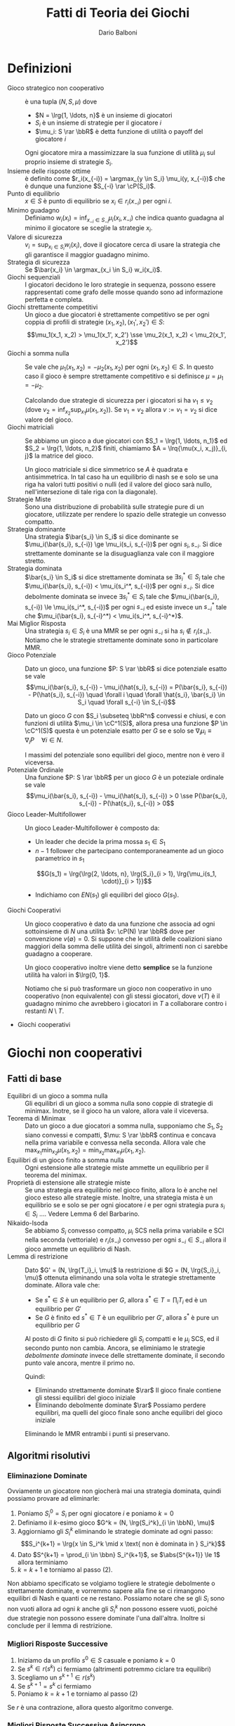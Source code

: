#+TITLE: Fatti di Teoria dei Giochi
#+AUTHOR: Dario Balboni
#+LATEX_HEADER: \input{latex-abbreviations}
#+LATEX_HEADER: \usepackage[top=20mm,bottom=20mm,right=16mm,left=16mm]{geometry}

* Definizioni
  - Gioco strategico non cooperativo :: è una tupla $(N, S, \mu)$ dove
    * $N = \lrg{1, \ldots, n}$ è un insieme di giocatori
    * $S_i$ è un insieme di strategie per il giocatore $i$
    * $\mu_i: S \rar \bbR$ è detta funzione di utilità o payoff del giocatore $i$

    Ogni giocatore mira a massimizzare la sua funzione di utilità $\mu_i$ sul proprio insieme di strategie $S_i$.
  - Insieme delle risposte ottime :: è definito come $r_i(x_{-i}) = \argmax_{y \in S_i} \mu_i(y, x_{-i})$ che è dunque una funzione $S_{-i} \rar \cP(S_i)$.
  - Punto di equilibrio :: $x \in S$ è punto di equilibrio se $x_i \in r_i(x_{-i})$ per ogni $i$.
  - Minimo guadagno :: Definiamo $w_i(x_i) = \inf_{x_{-i} \in S_{-i}} \mu_i(x_i, x_{-i})$ che indica quanto guadagna al minimo il giocatore se sceglie la strategie $x_i$.
  - Valore di sicurezza :: $v_i = \sup_{x_i \in S_i} w_i(x_i)$, dove il giocatore cerca di usare la strategia che gli garantisce il maggior guadagno minimo.
  - Strategia di sicurezza :: Se $\bar{x_i} \in \argmax_{x_i \in S_i} w_i(x_i)$.
  - Giochi sequenziali :: I giocatori decidono le loro strategie in sequenza, possono essere rappresentati come grafo delle mosse quando sono ad informazione perfetta e completa.
  - Giochi strettamente competitivi :: Un gioco a due giocatori è strettamente competitivo se per ogni coppia di profili di strategie $(x_1, x_2), (x_1', x_2') \in S$:
       $$\mu_1(x_1, x_2) > \mu_1(x_1', x_2') \sse \mu_2(x_1, x_2) < \mu_2(x_1', x_2')$$
  - Giochi a somma nulla :: Se vale che $\mu_1(x_1, x_2) = - \mu_2(x_1, x_2)$ per ogni $(x_1, x_2) \in S$.
       In questo caso il gioco è sempre strettamente competitivo e si definisce $\mu = \mu_1 = - \mu_2$.

       Calcolando due strategie di sicurezza per i giocatori si ha $v_1 \le v_2$ (dove $v_2 = \inf_{x_2} \sup_{x_1} \mu(x_1, x_2)$).
       Se $v_1 = v_2$ allora $v := v_1 = v_2$ si dice valore del gioco.
  - Giochi matriciali :: Se abbiamo un gioco a due giocatori con $S_1 = \lrg{1, \ldots, n_1}$ ed $S_2 = \lrg{1, \ldots, n_2}$ finiti, chiamiamo $A = \lrq{\mu(x_i, x_j)}_{i, j}$ la matrice del gioco.

       Un gioco matriciale si dice simmetrico se $A$ è quadrata e antisimmetrica.
       In tal caso ha un equilibrio di nash se e solo se una riga ha valori tutti positivi o nulli (ed il valore del gioco sarà nullo, nell'intersezione di tale riga con la diagonale).
  - Strategie Miste :: Sono una distribuzione di probabilità sulle strategie pure di un giocatore, utilizzate per rendere lo spazio delle strategie un convesso compatto.
  - Strategia dominante :: Una strategia $\bar{s_i} \in S_i$ si dice dominante se $\mu_i(\bar{s_i}, s_{-i}) \ge \mu_i(s_i, s_{-i})$ per ogni $s_i, s_{-i}$.
       Si dice strettamente dominante se la disuguaglianza vale con il maggiore stretto.
  - Strategia dominata :: $\bar{s_i} \in S_i$ si dice strettamente dominata se $\exists s_i^* \in S_i$ tale che $\mu_i(\bar{s_i}, s_{-i}) < \mu_i(s_i^*, s_{-i})$ per ogni $s_{-i}$.
       Si dice debolmente dominata se invece $\exists s_i^* \in S_i$ tale che $\mu_i(\bar{s_i}, s_{-i}) \le \mu_i(s_i^*, s_{-i})$ per ogni $s_{-i}$ ed esiste invece un $s_{-i}^*$ tale che $\mu_i(\bar{s_i}, s_{-i}^*) < \mu_i(s_i^*, s_{-i}^*)$.
  - Mai Miglior Risposta :: Una strategia $s_i \in S_i$ è una MMR se per ogni $s_{-i}$ si ha $s_i \notin r_i(s_{-i})$.
       Notiamo che le strategie strettamente dominate sono in particolare MMR.
  - Gioco Potenziale :: Dato un gioco, una funzione $P: S \rar \bbR$ si dice potenziale esatto se vale
       $$\mu_i(\bar{s_i}, s_{-i}) - \mu_i(\hat{s_i}, s_{-i}) = P(\bar{s_i}, s_{-i}) - P(\hat{s_i}, s_{-i}) \quad \forall i \quad \forall \hat{s_i}, \bar{s_i} \in S_i \quad \forall s_{-i} \in S_{-i}$$

       Dato un gioco $G$ con $S_i \subseteq \bbR^n$ convessi e chiusi, e con funzioni di utilità $\mu_i \in \cC^1(S)$, allora presa una funzione $P \in \cC^1(S)$ questa è un potenziale esatto per $G$ se e solo se $\nabla_i \mu_i \equiv \nabla_i P \quad \forall i \in N$.

       I massimi del potenziale sono equilibri del gioco, mentre non è vero il viceversa.
  - Potenziale Ordinale :: Una funzione $P: S \rar \bbR$ per un gioco $G$ è un poteziale ordinale se vale
       $$\mu_i(\bar{s_i}, s_{-i}) - \mu_i(\hat{s_i}, s_{-i}) > 0 \sse P(\bar{s_i}, s_{-i}) - P(\hat{s_i}, s_{-i}) > 0$$
  - Gioco Leader-Multifollower :: Un gioco Leader-Multifollower è composto da:
       * Un leader che decide la prima mossa $s_1 \in S_1$
       * $n - 1$ follower che partecipano contemporaneamente ad un gioco parametrico in $s_1$
	 $$G(s_1) = \lrg{\lrg{2, \ldots, n}, \lrg{S_i}_{i > 1}, \lrg{\mu_i(s_1, \cdot)}_{i > 1}}$$
       * Indichiamo con $EN(s_1)$ gli equilibri del gioco $G(s_1)$.
  - Giochi Cooperativi :: Un gioco cooperativo è dato da una funzione che associa ad ogni sottoinsieme di $N$ una utilità $v: \cP(N) \rar \bbR$ dove per convenzione $v(\emptyset) = 0$.
       Si suppone che le utilità delle coalizioni siano maggiori della somma delle utilità dei singoli, altrimenti non ci sarebbe guadagno a cooperare.

       Un gioco cooperativo inoltre viene detto *semplice* se la funzione utilità ha valori in $\lrg{0, 1}$.

       Notiamo che si può trasformare un gioco non cooperativo in uno cooperativo (non equivalente) con gli stessi giocatori, dove $v(T)$ è il guadagno minimo che avrebbero i giocatori in $T$ a collaborare contro i restanti $N \setminus T$.
  - Giochi cooperativi 
* Giochi non cooperativi
** Fatti di base
   - Equilibri di un gioco a somma nulla :: Gli equilibri di un gioco a somma nulla sono coppie di strategie di minimax.
	Inotre, se il gioco ha un valore, allora vale il viceversa.
   - Teorema di Minimax :: Dato un gioco a due giocatori a somma nulla, supponiamo che $S_1, S_2$ siano convessi e compatti, $\mu: S \rar \bbR$ continua e concava nella prima variabile e convessa nella seconda.
	Allora vale che $\max_{x_1} \min_{x_2} \mu(x_1, x_2) = \min_{x_2} \max_{x_1} \mu(x_1, x_2)$.
   - Equilibri di un gioco finito a somma nulla :: Ogni estensione alle strategie miste ammette un equilibrio per il teorema del minimax.
   - Proprietà di estensione alle strategie miste :: Se una strategia era equilibrio nel gioco finito, allora lo è anche nel gioco esteso alle strategie miste.
	Inoltre, una strategia mista è un equilibrio se e solo se per ogni giocatore $i$ e per ogni strategia pura $s_i \in S_i$ .... Vedere Lemma 6 del Barbarino.
   - Nikaido-Isoda :: Se abbiamo $S_i$ convesso compatto, $\mu_i$ SCS nella prima variabile e SCI nella seconda (vettoriale) e $r_i(s_{-i})$ convesso per ogni $s_{-i} \in S_{-i}$ allora il gioco ammette un equilibrio di Nash.
   - Lemma di restrizione :: Dato $G' = (N, \lrg{T_i}_i, \mu)$ la restrizione di $G = (N, \lrg{S_i}_i, \mu)$ ottenuta eliminando una sola volta le strategie strettamente dominate. Allora vale che:
     * Se $s^* \in S$ è un equilibrio per $G$, allora $s^* \in T = \prod_i T_i$ ed è un equilibrio per $G'$
     * Se $G$ è finito ed $s^* \in T$ è un equilibrio per $G'$, allora $s^*$ è pure un equilibrio per $G$

     Al posto di $G$ finito si può richiedere gli $S_i$ compatti e le $\mu_i$ SCS, ed il secondo punto non cambia.
     Ancora, se eliminiamo le strategie /debolmente dominate/ invece delle strettamente dominate, il secondo punto vale ancora, mentre il primo no.

     Quindi:
     * Eliminando strettamente dominate $\rar$ Il gioco finale contiene gli stessi equilibri del gioco iniziale
     * Eliminando debolmente dominate $\rar$ Possiamo perdere equilibri, ma quelli del gioco finale sono anche equilibri del gioco iniziale

     Eliminando le MMR entrambi i punti si preservano.
** Algoritmi risolutivi
*** Eliminazione Dominate
    Ovviamente un giocatore non giocherà mai una strategia dominata, quindi possiamo provare ad eliminarle:
    1. Poniamo $S_i^0 = S_i$ per ogni giocatore $i$ e poniamo $k = 0$
    2. Definiamo il $k$-esimo gioco $G^k = (N, \lrg{S_i^k}_{i \in \bbN}, \mu)$
    3. Aggiorniamo gli $S_i^k$ eliminando le strategie dominate ad ogni passo:
       $$S_i^{k+1} = \lrg{x \in S_i^k \mid x \text{ non è dominata in } S_i^k}$$
    4. Dato $S^{k+1} = \prod_{i \in \bbn} S_i^{k+1}$, se $\abs{S^{k+1}} \le 1$ allora terminiamo
    5. $k = k+1$ e torniamo al passo (2).

    Non abbiamo specificato se volgiamo togliere le strategie debolmente o strettamente dominate, e vorremmo sapere alla fine se ci rimangono equilibri di Nash e quanti ce ne restano.
    Possiamo notare che se gli $S_i$ sono non vuoti allora ad ogni $k$ anche gli $S_i^k$ non possono essere vuoti, poiché due strategie non possono essere dominate l'una dall'altra.
    Inoltre si conclude per il lemma di restrizione.
*** Migliori Risposte Successive
    1. Iniziamo da un profilo $s^0 \in S$ casuale e poniamo $k = 0$
    2. Se $s^k \in r(s^k)$ ci fermiamo (altrimenti potremmo ciclare tra equilibri)
    3. Scegliamo un $s^{k+1} \in r(s^k)$
    4. Se $s^{k+1} = s^k$ ci fermiamo
    5. Poniamo $k = k + 1$ e torniamo al passo (2)

    Se $r$ è una contrazione, allora questo algoritmo converge.
*** Migliori Risposte Successive Asincrono
    1. Iniziamo da un profilo $s^0 \in S$ casuale e poniamo $k = 0$
    2. Ordinatamente rispetto ad $i = 1, \ldots, n$ scegliamo $s_i^{k+1} \in r_i(s_1^{k+1}, \ldots, s_{i-1}^{k+1}, s_{i+1}^k, \ldots, s_n^k)$.
       Se $s_i^k \in r_i(s_1^{k+1}, \ldots, s_{i-1}^{k+1}, s_{i+1}^k, \ldots, s_n^k)$, allora poniamo $s_i^{k+1} = s_i^k$ (per aumentare ad ogni ciclo la funzione utilità).
    3. Se $s^{k+1} = s^k$ ci possiamo fermare
    4. Poniamo $k = k + 1$ e torniamo al passo (2)$

    Se $G$ è un gioco finito con potenziale ordinale o esatto, allora l'algoritmo MRS asincrono individua un equilibrio in un numero finito di mosse.
** Esempi di giochi
   - Dilemma del prigioniero
   - Battaglia dei sessi
   - Caccia al cervo (esempio di gioco di coordinamento)
   - Falco e Colomba (esempio di chicken game)
   - Morra Cinese
* Giochi Concavi
** Definizioni
   - Contrazione :: È una funzione $f$ per cui vale $\norm{f(x) - f(y)} \le \rho \norm{x - y}$ con $\rho < 1$.
		    Sappiamo che $f$ ammette sempre un unico punto fisso se $f: X \rar X$ con $X$ compatto.
   - Stretta concavità :: Una funzione $f \in \cC^1$ si dice strettamente concava se e solo se
	$$(\nabla f(x) - \nabla f(y))^T (y - x) > 0 \quad \forall x \neq y \in \bbR^n$$
	
     * Dato $X \subseteq \bbR^n$ convesso ed $f$ strettamente concava si ha $\abs{\argmax\lrg{f(x) \mid x \in X}} \le 1$.
   - Forte concavità :: Una funzione $f: \bbR^n \rar \bbR$ si dice fortemente concava di modulo $\tau > 0$ se
	$$f(\lambda x + (1 - \lambda) y) \ge \lambda f(x) + (1 - \lambda) f(y) + \frac\tau2 \lambda (1 - \lambda) \norm{x - y}^2 \quad \forall \lambda \in \lrq{0, 1} \quad \forall x, y \in \bbR^n$$

     * Dato $X \subseteq \bbR^n$ convesso chiuso ed $f$ fortemente concava di modulo $\tau > 0$, allora $\abs{\argmax\lrg{f(x) \mid x \in X}} = 1$.
     * Una funzione $f \in \cC^1$ è fortemente concava di modulo $\tau$ se e solo se vale $\lrt{\nabla f(x) - \nabla f(y)}^T \lrt(y - x) \ge \tau \norm{x - y}^n \quad \forall x, y \in \bbR^n$.
     * Una funzione $f$ è fortemente concava di modulo $\tau$ se e solo se $f + \frac\tau2 \norm{\cdot}^2$ è concava.
     * Una funzione $g$ è fortemente concava di modulo $\tau$ se e solo se $g(y) \le g(x) + \nabla g(x)^T (y - x) - \frac\tau2 \norm{y - x}^2$.
   - Gioco Strettamente Concavo in Diagonale :: Un gioco $G$ con $\mu_i \in \cC^1$ si dice strettamente concavo in diagonale se
	$$\sum_{i=1}^n \lrt{\nabla_i \mu_i(s_i, s_{-i}) - \nabla_i \mu_i(s_i', s_{-i}')}^T (s_i' - s_i) > 0 \quad \forall s \neq s' \in S$$

	VERIFICARE: Viene sostenuto che questo implica che le $\mu_i$ siano concave nella prima variabile.
   - Jacobiana del gioco :: $J_F(s)_{ij} = \nabla_j \nabla_i^T \mu_i(s)$ dove $\nabla_i$ è il gradiente colonna rispetto alle coordinate di $S_i$.
   - Disuguaglianza variazionale :: Detto $F = (- \nabla_i \mu_i)_i$ il gradiente del gioco ci riferiremo al problema $F(x)^T (s - x) \ge 0 \quad \forall s \in S$ come disuguaglianza variazionale o (VI).
	
	Dato un gioco $G = (N, S, \mu)$ con $S_i \subseteq \bbR^{m_i}$ convessi e chiusi e $\mu_i \in \cC^1$ allora:
        - Se $s^*$ è un equilibrio, allora soddisfa (VI)
        - Se le $\mu_i(\cdot, s_{-i})$ sono concave per ogni $s_{-i} \in S_{-i}$ ed $s^*$ risolve (VI) allora $s^*$ è un equilibrio
	  
     Inoltre se $F$ è continua ed $S$ compatto, allora (VI) ammette almeno una soluzione per il teorema di punto fisso di Brouwer.
   - Equilibri come punti fissi :: Se gli $S_i$ sono convessi chiusi e $\mu_i \in \cC^1$ sono concave nella prima variabili allora
	$s^*$ è equilibrio se e solo se è punto fisso della mappa $\psi(s) = P_S(s - t F(s))$.

   - Disuguaglianza di Ky-Fan :: Definiamo la funzione aggregata di Nikaido-Isoda: $f: S \times S \rar \bbR$ come $f(s, v) = \sum_i \mu_i(s_i, s_{-i}) - \mu_i(v_i, s_{-i})$ che rappresenta la somma delle perdite se passo da $s$ a $v$.
	La disuguaglianza di Ky-Fan è $f(x, v) \ge 0 \quad \forall v \in S$.

	Sono equivalenti:
        - $\bar s$ è un equilibrio
        - $f(\bar s, v) \ge 0 \quad \forall v \in S$
        - $\bar s \in \argmin_{v \in S} f(\bar s, v)$
   - Gap o Funzione di Merito :: Viene detta $V(s) = \inf_{v \in S} f(s, v)$ che ci dice quanto al massimo possiamo andare a perdere cambiando strategia (e può anche valere $-\infty$).

        $\bar s$ è un equilibrio se e solo se $V(\bar s) = 0$. In questo caso $\bar s$ è un massimo di $V(s)$.
   - Soluzione alla disuguaglianza di Ky-Fan :: La disuguaglianza di Ky-Fan ammette almeno una soluzione se:
	- $S$ è compatto e convesso
	- $f$ è continua
        - $f(s, \cdot)$ è (quasi) convessa per ogni $s \in S$
** Algoritmi
*** Proiezione
    Lavoriamo sotto ipotesi di chiusura e convessità degli $S_i$ e concavità delle $\mu_i$ nella prima variabile.
    1. Fissiamo $t > 0$, $s^0 \in S$, $k = 0$
    2. Generiamo $s^{k+1} = P_S(s^k - tF(s^k))$
    3. Se $s^{k+1} = s^k$ ci fermiamo
    4. Poniamo $k = k + 1$ e torniamo a (2)

    Inoltre si hanno i risultati:

    - Teorema di convergenza :: Supponiamo che $F$ sia $L$-lipschitz su $S$ e fortemente monotona di modulo $\tau$ su $S$.
	 Se $t < \frac{2\tau}{L^2}$ allora gli $s^k$ generati dall'algoritmo di proiezione convergono all'unico equilibrio del gioco.

	 Inoltre il gradiente proiettato applicato ad una $F$ $\tau$-fortemente monotona e con $\nabla F$ Lipschitz di modulo $L < 2 / t$ converge ad un massimo globale di $F$.
*** Extragradiente
    1. Fissiamo $t > 0$, $s^0 \in S$, $k = 0$
    2. $\hat s^k = P_S (s^k - t F(s^k))$
    3. Se $\hat s^k = s^k$ fermiamo l'algoritmo
    4. $s^{k+1} = P_S(s^k - t F(\hat s^k))$
    5. Poniamo $k = k + 1$ e torniamo allo step (2)

    Il teorema di convergenza richiede che:
    - $S$ sia chiuso e convesso
    - (VI) ammetta una soluzione $\bar s \in S$
    - $F$ sia lipschitziana di modulo $L$ su $S$
    - $F$ sia monotona su $S$, ovvero valga $\forall s, s' \in S$ che $\lrt{F(s) - F(s')}^T (s - s') \ge 0$
    - $0 < t < 1 / L$
    Allora le $s^k$ generate dall'algoritmo dell'extragradiente convergono ad una delle soluzioni di (VI)
*** Extragradiente con Iperpiano
    1. Fissiamo $t > 0$, $s^0 \in S$, $k = 0$
    2. $\hat s^k = P_S(s^k - tF(s^k))$
    3. Se $\hat s^k = s^k$ fermiamo l'algoritmo
    4. $s^{k+1} = P_S(P_{H_k}(s^k))$
    5. Poniamo $k = k + 1$ e torniamo allo step (2)

    Nello step (4) è sottointesa la scelta di una successione $\theta^k$ per generare gli iperpiani dalla formula $H_k = \lrg{s \in \bbR^n \mid F(z^k)^T(s - z^k) = 0}$ dove $z^k = \theta^k \hat s^k + (1 - \theta^k) s^k$ con $\theta^k \in \lrt{0, 1}$.

    Le ipotesi di convergenza in questo caso sono:
    - $S$ sia chiuso e convesso
    - (VI) ammetta una soluzione in $S$
    - $F$ sia continua e monotona
    - $t > 0$
    In questo caso le $s^k$ generate dall'extragradiente con iperpiano convergono ad una soluzione di (VI)
*** Rilassamento
    1. Prendiamo $s^0 \in S$, $k = 0$ ed una sequenza $\lrg{t_k}_k \subseteq \lrq{0, 1}$
    2. $z^k = \argmin_{v \in S} f(s^k, v)4
    3. Se $z^k = s^k$ fermiamo l'algoritmo
    4. $s^{k+1} = (1 - t_k) s^k + t_k z^k$
    5. Poniamo $k = k + 1$ e torniamo allo step (2)

    Vale il seguente teorema per quanto riguarda le ipotesi di convergenza: se supponiamo che
    - $S$ è compatto e convesso
    - $f$ è continua
    - $f(s, \cdot)$ fortemente convessa di modulo $\alpha > 0$ per ogni $s \in S$
    - $f(\cdot, v)$ è concava per ogni $v \in S$
    - $t_k \rar 0$ converge a zero
    - $\sum_{i=1}^\infty t_k = \infty$ diverge
    allora esiste un punto di accumulazione della sequenza $s^k$ che risolve Ky-Fan.
*** Ascesa per V
    Nelle ipotesi in cui per ogni $s \in S$ esiste un unico punto di minimo di $\argmin_{v \in S} f(s, v)$, chiamato $z(s)$, allora sotto le ipotesi del teorema del rilassamento (aggiungendo che $f \in \cC^1$) si ottiene che $z(s) - s$ è sempre la direzione di crescita stretta per $V$ fino ad arrivare alla soluzione per la quale si ha $z(s) = s$.
    
    1. Prendiamo $s^0 \in S$, $k = 0$
    2. $z^k = \argmin_{v \in S} f(s^k, v)$
    3. Se $z^k = s^k$ fermiamo l'algoritmo
    4. $s^{k+1} = s^k + t_k (z^k - s_k)$
    5. Poniamo $k = k + 1$ e torniamo allo step (2)

    La differenza con l'algoritmo di rilassamento è la scelta di $t_k = \beta^p$ con $\beta \in \lrt{0, 1}$ e $p$ il più piccolo intero positivo che soddisfi
    $$V(s^k + \beta^p (z^k - s^k)) \ge V(s^k) + \frac\alpha2 \eta \beta^p \norm{z^k - s^k}^2$$

    Supponiamo che:
    - $S$ è compatto
    - $f \in \cC^1$
    - $f(s, \cdot)$ è fortemente convessa di modulo $\alpha > 0$ per ogni $s \in S$
    - $f(\cdot, v)$ è concava per ogni $v \in S$
    Allora *ogni* punto di accumulazione della successione $s^k$ generata dall'algoritmo di ascesa di $V$ risolve Ky-Fan.

    
* Casi di Duopolio
** Duopolio di Cournot
   - Il bene è Omogeneo, ovvero le due produzioni sono indistinguibili
   - La competizione viene fatta sulla quantità prodotta
   - Il prezzo è fissato per entrambi dal Mercato ed è uguale

   Sia $x_i \in \bbR^+$ la produzione dell'azienda $i$ e $c_i: \bbR_+ \rar \bbR_+$ la funzione che stabilisce il costo di produzione $c_i(x_i)$.
   La funzione di domanda inversa è $p: \bbR_+ \rar \bbR_+$ che indica il massimo prezzo per unità che consente di vendere *tutta* la produzione $z$, e quindi è il prezzo ideale a cui vendere.
   
   I profitti saranno:
   #+BEGIN_eqn
   $\mu_1(x_1, x_2) = x_1 p(x_1 + x_2) - c_1(x_1)$ \\
   $\mu_2(x_1, x_2) = x_2 p(x_1 + x_2) - c_2(x_2)$ \\
   #+END_eqn

   In questa situazione le aziende vogliono determinare la propria produzione $x_i$ senza sapere quella del rivale.
   Supponiamo che:
   - I costi di produzione siano lineari ed identici $c_i(x) = cx$
   - La funzione $p$ decresca linearmente con la produzione $p(z) = \max\lrg{0, T - \alpha z}$

   Allora l'equilibrio di Nash è per $x_1 = x_2 = \frac{T - c}3$ e quindi il ricavo di ciascuna è $\frac{(T - c)^2}9$.
   Se invece entrambe si fossero messe d'accordo potevano ottenere di meglio, producendo ciascuna $\frac{T - c}4$ e quindi ricavando $\frac{(T - c)^2}8$.

   Dal punto di vista del consumatore quindi il duopolio è conveniente.
   La differenza tra il profitto nel Monopolio ed il profitto nell'equilibrio si chiama /prezzo dell'anarchia/.
** Duopolio di Bertrand
   - Il bene *non* è omogeneo
   - Le quantità vendute sono determinate dal prezzo
   - La competizione viene fatta sul prezzo

   Supponiamo ancora il costo di produzione unitario costante $c$ ed uguale per le due aziende..
   Il prezzo sarà $p_i$ e la produzione $x_i$ dipende dai prezzi $x_i = q_i(p_1, p_2)$.
   Il guadagno sarà quindi
   #+BEGIN_eqn
   $\mu_i(p_1, p_2) = q_i(p_1, p_2) (p_i - c)$ \\
   #+END_eqn
   
   Nel caso di *beni omogenei* si suppone che $q_1(p_1, p_2)$ valga $Q - p_1$ se $p_1 < p_2$, $\frac{Q - p_1}2$ se $p_1 = p_2$ e $0$ altrimenti, dove $Q > c$.
   Facendo un'analisi come prima si ricava che il caso di equilibrio si ha per $p_1 = p_2 = c$ ma in questo caso nessuna delle due aziende guadagnerebbe.

   Nel caso di *beni non omogenei*, invece, le due funzioni $q_i$ sono differenti:
   #+BEGIN_eqn
   $q_1(p_1, p_2) = \max\lrg{0, Q - p_1 + qp_2}$ \\
   $q_2(p_1, p_2) = \max\lrg{0, Q + p_1 - qp_2}$ \\
   #+END_eqn
   con $Q > c$ e $q > 0$.
   Le funzioni di miglior risposta saranno:
   #+BEGIN_eqn
   $r_1(p_2) = \frac{Q + qp_2 + c}2$ \\
   $r_2(p_1) = \frac{Q + qp_1 + c}2$ \\
   #+END_eqn

   Se $q < 2$ si ottiene l'equilibrio per $p_1 = p_2 = \frac{Q + c}{2 - q}$.
   Se invece $q \ge 2$ le due rette non si incontrano, ovvero i prezzi possono essere aumentati a piacimento da entrambe le aziende, e non esiste uno stato di equilibrio.
** Duopolio di Stackelberg
   Riprendiamo il setup del duopolio di Cournot ma aggiungiamo l'ipotesi di *sequenzialità*, ovvero le due aziende non scelgono la strategia contemporaneamente, ma agiscono una dopo l'altra.
   La prima azienda sa che se sceglie la strategia $s_1$, la seconda sceglierà sicuramente $r_2(s_1)$ che è $r_2(s_1) = \max\lrg{0, \frac{T - c - s_1}2}$.

   La prima azienda pertanto punterà a massimizzare $\mu_1(s_1, r_2(s_1))$.
   Le strategie scelte saranno pertanto $\bar s_1 = \frac{T - c}2$ e $\bar s_2 = r_2(\bar s_1) = \frac{T - c}4$.
* Nash Bargaining
  Dato un gioco, mettiamo che i giocatori possano decidere se mettersi d'accordo o meno, e se non si mettono d'accordo ottengono un utilità $u^* \in \bbR^n$ fissata.
  Un *problema di negoziazione* quindi è dato dalla coppia $(\cU, u^*)$ dove $\cU \subseteq \bbR^n$ e $u^* \in \bbR^n$.
  Trasformiamo $\cU$ nel suo inviluppo convesso attraverso l'utilizzo di strategie miste.

  Si dicono *assiomi di Nash* le proprietà seguenti:
  - $\cU \subseteq \bbR^n$ convesso e compatto
  - $\exists u \in \cU$ tale che $u > u^*$ componente per componente
  Chiamiamo $\cB$ l'insieme delle coppie $(\cU, u^*)$ che rispettano gli assiomi di Nash.

  Sotto questi assiomi ha senso cercare di mettersi d'accordo perché c'è una strategie in cui tutti guadagnano rispetto ad $u^*$.
  Nash si è chiesto se esista una funzione $\psi: \cB \rar \bbR^n$ che indichi la migliore utilità per la coppia $(\cU, u^*) \in \cB$, che vogliamo rispetti le seguenti proprietà:
  - Ammissibilità: $\psi(\cU, u^*) \in \cU$
  - Razionalità: $\psi(\cU, u^*) \ge u^*$
  - Ottimalità: Se $u \in \cU$ e $u \ge \psi(\cU, u^*)$ allora $u = \psi(\cU, u^*)$
  - Se $\cU_1 \subseteq \cU$ è un sottoinsieme per cui $(\cU_1, u^*) \in \cB$ allora $\psi(\cU, u^*) \in \cU_1 \implies \psi(\cU, u^*) = \psi(\cU_1, u^*)$
  - Invarianza traslazionale: Siano $\alpha_i > 0$ e $\beta_i$ relai. Allora detti $\hat u_i^* = \alpha_i u_i^* + \beta_i$ e detto $\hat\cU = \lrg{(\alpha_i u_i + \beta_i)_i \mid u \in \cU}$ si ha che $\psi(\hat \cU, \hat u^*)_i = \alpha_i \psi(\cU, u^*)_i + \beta_i$.
  - Simmetria: se esistono due indici $i$, $j$ su cui $\cU$ è simmetrico e $u^*_i = u^*_j$ allora $\psi(\cU, u^*)_i = \psi(\cU, u^*)_j$.

  *Teorema*: Esiste un'unica funzinone di negoziazione $\psi$ che soddisfi le condizioni di sopra. In particolare $\psi(\cU, u^*)$ è l'unica soluzione di
  $$\max \lrg{\prod_{k = 1}^n (x_k - u_k^*) \mid x \in \cU, x \ge u^*}$$
  Prima si mostra che il massimo è unico (l'esistenza è gratis dal fatto che $\cU$ sia compatto) e poi si mostra che tale punto rispetta tutti gli assiomi.

* Giochi cooperativi
  - Superadditivo :: Se vale $\forall T_1 \cap T_2 = \emptyset \quad v(T_1) + v(T_2) \le v(T_1 \cup T_2)$
		     Tale definizione si espande alle unioni di un numero finito di $T_i$ disgiunti, pertanto l'utilità delle coalizioni è maggiore della somma delle utilità dei singoli.
  - Monotono :: Se vale $\forall T_1, T_2 \quad T_1 \subseteq T_2 \implies v(T_1) \le v(T_2)$
		Se la funzione $v$ è a valori non-negativi, allora un gioco superadditivo è monotono.
  - Giochi Strategicamente Equivalenti :: Due giochi cooperativi $(N, u)$ e $(N, v)$ vengono detti strategicamente equivalenti se esistono $a \in \bbR^+$ e $b \in \bbR^n$ per cui $\forall T \subseteq N$ si ha $u(T) = av(T) + b(T)$ dove $b(T) = \sum_{i \in T} b_i$.
       Questa è una relazione di equivalenza.

       La superadditività è invariante per equivalenza, mentre la monotonia no.
  - Normalizzazione di un gioco :: La relazione di equivalenza strategica ha tre classi:
       Un gioco $(N, v)$ si dice $0$ -- $\gamma$ Normalizzato se $v(i) = 0$ per ogni $i \in N$ e $v(N) = \gamma$, dove $\gamma = 0, 1, -1$.
       
       Dato un gioco $(N, v)$ esso è equivalente a:
    - Un gioco $0$ -- $1$ normalizzato se e solo se $\sum_{i \in N} v(i) < v(N)$
    - Un gioco $0$ -- $0$ normalizzato se e solo se $\sum_{i \in N} v(i) = v(N)$
    - Un gioco $0$ -- $-1$ normalizzato se e solo se $\sum_{i \in N} v(i) > v(N)$
  - Vettore Socialmente Razionale :: Data una partizione $\cB$ di $N$, $x \in \bbR^n$ si dice socialmente razionale se $x(S) = v(S) \quad \forall S \in \cB$

       La razionalità collettiva dice che tutto il guadagno della coalizione $S$ viene distribuito tra i membri.
  - Individualmente Razionale :: Se $\forall i \in N \quad x_i \ge v(i)$
       
       La razionalità individuale dice che ad ogni giocatore conviene coalizzarsi piuttosto che restare da solo.
  - Imputazione :: Relativa al gioco $G = (N, v)$ rispetto alla partizione $\cB$ è un vettore $x \in \bbR^n$ che rispetti la razionalità collettiva ed individuale.
  - Dominazione di imputazioni :: Un'imputazione $x$ domina $y$ tramite la coalizione $S \subseteq N$ se $\forall i \in S \quad x_i > y_i$ e se $x(S) \le v(S)$.

       Un'imputazione $x$ è *non dominata* se non esiste un'imputazione $y$ ed una coalizione $S \subseteq N$ tali che $y$ domini $x$ tramite $S$.
  - Nucleo :: Relativo al gioco $G = (N, v)$ è un sottoinsieme delle imputazioni:
	      $$C(N, v) = \lrg{x \in \bbR^n \mid \forall S \subseteq N \quad x(S) \ge v(S) \wedge x(N) = v(N)}$$

	      Il nucleo è sempre un poliedro limitato, quindi è convesso e compatto e contenuto nell'iperpiano $x(N) = v(N)$.
	      Inoltre se $(N, v)$ e $(N, av + b)$ sono equivalenti strategicamente, si ha che $a C(N, v) + b = C(N, av+b)$.
	      
	      Per un lemma, se $x \in C(N, v)$ è nel nucleo, allora $x$ è non dominata.
	      Inoltre, se $(N, v)$ è superadditivo, allora $C(N, v) = \lrg{x \in \bbR^n \mid x \text{ non è dominato}}$.
  - Bondareva-Shapley :: Il nucleo di $(N, v)$ è non vuoto se e solo se $\min_{x \in \bbR^n} \lrg{ x(N) \mid x(S) \ge v(S) \quad \forall S \subseteq N} \le v(N)$.
  - Gioco Bilanciato :: Dato un gioco $(N, v)$ sono equivalenti:
                   1. Il nucleo è non vuoto
		   2. Il valore di (P) è $\le v(N)$
                   3. Il valore di (D) è $\le v(N)$
		   4. $\sum_{S \subsetneq N} y_S v(s) \le v(N)$ per ogni $y$ nell'insieme bilanciato dei pesi.
                   In questo caso si dice che il gioco è bilanciato.
   - Gioco Ridotto di Mashler :: TODO
